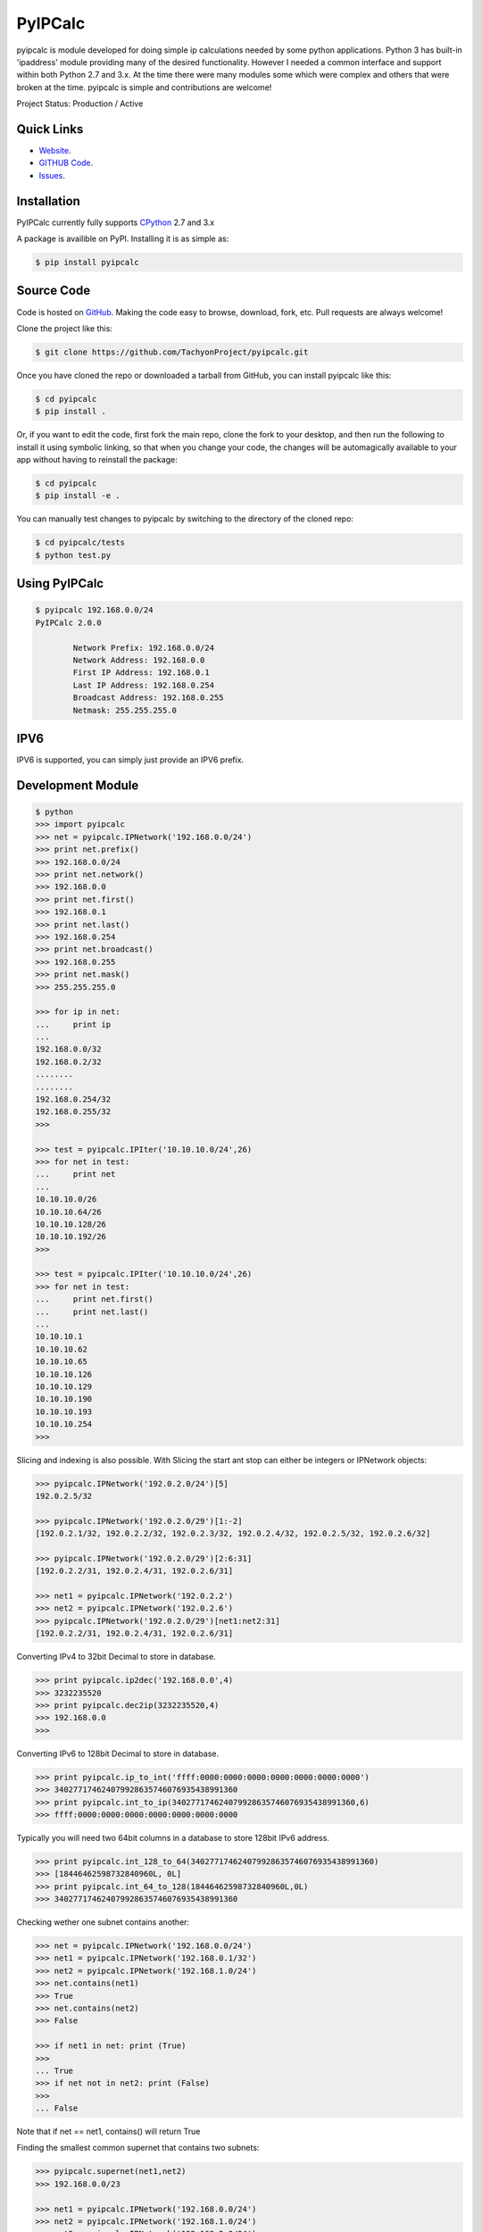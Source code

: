 PyIPCalc
========

pyipcalc is module developed for doing simple ip calculations needed by some python applications. Python 3 has built-in 'ipaddress' module providing many of the desired functionality. However I needed a common interface and support within both Python 2.7 and 3.x. At the time there were many modules some which were complex and others that were broken at the time. pyipcalc is simple and contributions are welcome!

Project Status: Production / Active

Quick Links
-----------

* `Website <http://www.tachyonic.co.za/pyipcalc>`__.
* `GITHUB Code <https://github.com/TachyonProject/pyipcalc>`__.
* `Issues <https://github.com/TachyonProject/pyipcalc/issues>`__.

Installation
------------

PyIPCalc currently fully supports `CPython <https://www.python.org/downloads/>`__ 2.7 and 3.x

A package is availible on PyPI.
Installing it is as simple as:

.. code:: bash

    $ pip install pyipcalc

Source Code
-----------

Code is hosted on `GitHub <https://github.com/TachyonProject/pyipcalc>`_. Making the code easy to browse, download, fork, etc. Pull requests are always welcome!

Clone the project like this:

.. code:: bash

    $ git clone https://github.com/TachyonProject/pyipcalc.git

Once you have cloned the repo or downloaded a tarball from GitHub, you
can install pyipcalc like this:

.. code:: bash

    $ cd pyipcalc
    $ pip install .

Or, if you want to edit the code, first fork the main repo, clone the fork
to your desktop, and then run the following to install it using symbolic
linking, so that when you change your code, the changes will be automagically
available to your app without having to reinstall the package:

.. code:: bash

    $ cd pyipcalc
    $ pip install -e .

You can manually test changes to pyipcalc by switching to the
directory of the cloned repo:

.. code:: bash

    $ cd pyipcalc/tests
    $ python test.py

Using PyIPCalc
--------------

.. code:: bash

	$ pyipcalc 192.168.0.0/24
	PyIPCalc 2.0.0

		Network Prefix: 192.168.0.0/24
		Network Address: 192.168.0.0
		First IP Address: 192.168.0.1
		Last IP Address: 192.168.0.254
		Broadcast Address: 192.168.0.255
		Netmask: 255.255.255.0

IPV6
----
IPV6 is supported, you can simply just provide an IPV6 prefix.

Development Module
------------------
.. code:: python

	$ python
	>>> import pyipcalc
	>>> net = pyipcalc.IPNetwork('192.168.0.0/24')
	>>> print net.prefix()
	>>> 192.168.0.0/24
	>>> print net.network()
	>>> 192.168.0.0
	>>> print net.first()
	>>> 192.168.0.1
	>>> print net.last()
	>>> 192.168.0.254
	>>> print net.broadcast()
	>>> 192.168.0.255
	>>> print net.mask()
	>>> 255.255.255.0

	>>> for ip in net:
	...     print ip
	... 
	192.168.0.0/32
	192.168.0.2/32
	........
	........
	192.168.0.254/32
	192.168.0.255/32
	>>>  

	>>> test = pyipcalc.IPIter('10.10.10.0/24',26)
	>>> for net in test:
	...     print net
	... 
	10.10.10.0/26
	10.10.10.64/26
	10.10.10.128/26
	10.10.10.192/26
	>>> 

	>>> test = pyipcalc.IPIter('10.10.10.0/24',26)
	>>> for net in test:
	...     print net.first()
	...     print net.last()
	... 
	10.10.10.1
	10.10.10.62
	10.10.10.65
	10.10.10.126
	10.10.10.129
	10.10.10.190
	10.10.10.193
	10.10.10.254
	>>> 

Slicing and indexing is also possible. With Slicing the start ant stop can either be integers or IPNetwork objects:

.. code:: python

    >>> pyipcalc.IPNetwork('192.0.2.0/24')[5]
    192.0.2.5/32

    >>> pyipcalc.IPNetwork('192.0.2.0/29')[1:-2]
    [192.0.2.1/32, 192.0.2.2/32, 192.0.2.3/32, 192.0.2.4/32, 192.0.2.5/32, 192.0.2.6/32]

    >>> pyipcalc.IPNetwork('192.0.2.0/29')[2:6:31]
    [192.0.2.2/31, 192.0.2.4/31, 192.0.2.6/31]

    >>> net1 = pyipcalc.IPNetwork('192.0.2.2')
    >>> net2 = pyipcalc.IPNetwork('192.0.2.6')
    >>> pyipcalc.IPNetwork('192.0.2.0/29')[net1:net2:31]
    [192.0.2.2/31, 192.0.2.4/31, 192.0.2.6/31]


Converting IPv4 to 32bit Decimal to store in database.

.. code:: python

	>>> print pyipcalc.ip2dec('192.168.0.0',4)
	>>> 3232235520
	>>> print pyipcalc.dec2ip(3232235520,4)
	>>> 192.168.0.0
	>>> 

Converting IPv6 to 128bit Decimal to store in database.

.. code:: python

	>>> print pyipcalc.ip_to_int('ffff:0000:0000:0000:0000:0000:0000:0000')
	>>> 340277174624079928635746076935438991360
	>>> print pyipcalc.int_to_ip(340277174624079928635746076935438991360,6)
	>>> ffff:0000:0000:0000:0000:0000:0000:0000

Typically you will need two 64bit columns in a database to store 128bit IPv6 address.

.. code:: python

	>>> print pyipcalc.int_128_to_64(340277174624079928635746076935438991360)
	>>> [18446462598732840960L, 0L]
	>>> print pyipcalc.int_64_to_128(18446462598732840960L,0L)
	>>> 340277174624079928635746076935438991360

Checking wether one subnet contains another:

.. code:: python

	>>> net = pyipcalc.IPNetwork('192.168.0.0/24')
	>>> net1 = pyipcalc.IPNetwork('192.168.0.1/32')
	>>> net2 = pyipcalc.IPNetwork('192.168.1.0/24')
	>>> net.contains(net1)
	>>> True
	>>> net.contains(net2)
	>>> False

	>>> if net1 in net: print (True)
	>>> 
	... True
	>>> if net not in net2: print (False)
	>>> 
	... False

Note that if net == net1, contains() will return True

Finding the smallest common supernet that contains two subnets:

.. code:: python

	>>> pyipcalc.supernet(net1,net2)
	>>> 192.168.0.0/23

	>>> net1 = pyipcalc.IPNetwork('192.168.0.0/24')
	>>> net2 = pyipcalc.IPNetwork('192.168.1.0/24')
	>>> net3 = pyipcalc.IPNetwork('192.168.2.0/24')
	>>> net1 + net2 + net3
	>>> 192.168.0.0/22

The supernet() function also takes a third optional argument, which specifies the minimum prefix length to be searched. Consider for example the case where one searches for the common supernet of 128.0.0.1/32 and 10.0.0.1/32. Because the former has a 1 in the left most bit, while the latter has a 0, the only common supernet would be 0.0.0.0/0, which might not be the desirable outcome. For that reason, one could limit the search. If a common supernet is found within the search limits, it is returned, otherwise 'None' is returned. If this limit is not specified, the default for IPv4 is 8, and for IPv6 is 16.

.. code:: python

	>>> net3 = pyipcalc.IPNetwork('10.0.0.1/32')
	>>> pyipcalc.supernet(net1,net3)
	>>> pyipcalc.supernet(net1,net3,0)
	>>> 0.0.0.0/0
	>>> net4 = pyipcalc.IPNetwork('127.0.0.1/32')
	>>> pyipcalc.supernet(net3,net4)
	>>> pyipcalc.supernet(net3,net4,1)
	>>> 0.0.0.0/1
	>>> net5 = pyipcalc.IPNetwork('172.16.0.0/8')
	>>> pyipcalc.supernet(net2,net5)
	>>> pyipcalc.supernet(net2,net5,0)
	>>> 128.0.0.0/1
